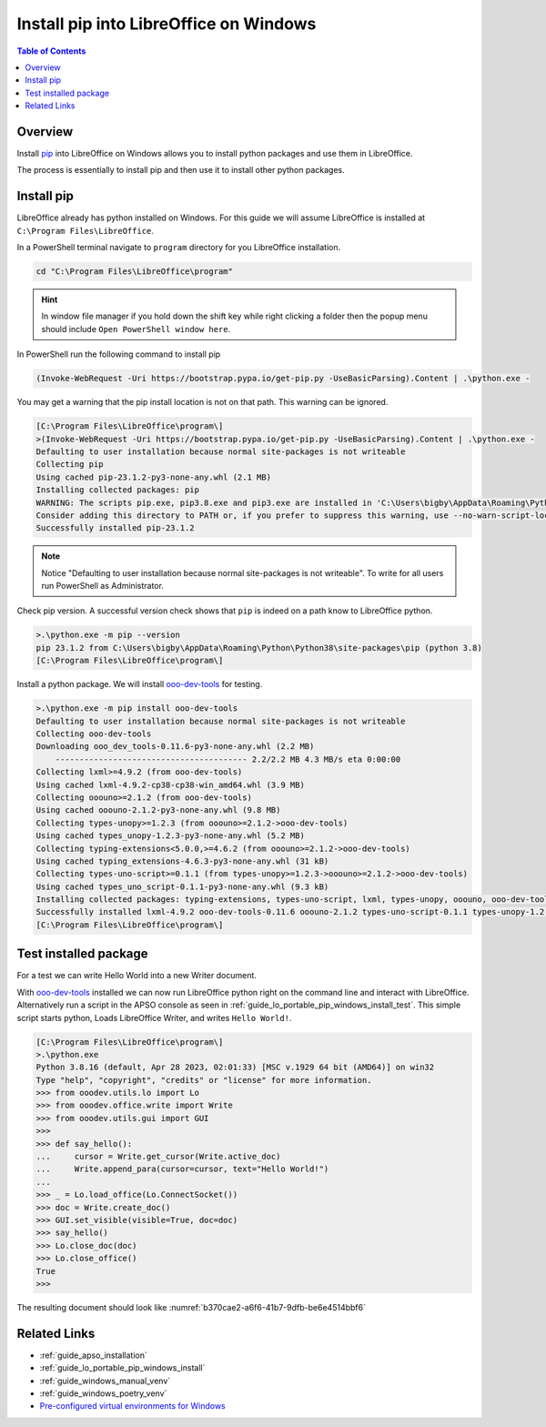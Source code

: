 .. _guide_lo_pip_windows_install:

Install pip into LibreOffice on Windows
=======================================

.. contents:: Table of Contents
    :local:
    :backlinks: top
    :depth: 1

Overview
--------

Install pip_ into LibreOffice on Windows allows you to install python packages and use them in LibreOffice.

The process is essentially to install pip and then use it to install other python packages.

Install pip
-----------

LibreOffice already has python installed on Windows.
For this guide we will assume LibreOffice is installed at ``C:\Program Files\LibreOffice``.

In a PowerShell terminal navigate to ``program`` directory for you LibreOffice installation.

.. code-block:: powershell

    cd "C:\Program Files\LibreOffice\program"

.. hint::

    In window file manager if you hold down the shift key while right clicking a folder then the popup menu should include ``Open PowerShell window here``.

In PowerShell run the following command to install pip

.. code-block:: powershell

    (Invoke-WebRequest -Uri https://bootstrap.pypa.io/get-pip.py -UseBasicParsing).Content | .\python.exe -

You may get a warning that the pip install location is not on that path. This warning can be ignored.

.. code-block:: powershell

    [C:\Program Files\LibreOffice\program\]
    >(Invoke-WebRequest -Uri https://bootstrap.pypa.io/get-pip.py -UseBasicParsing).Content | .\python.exe -
    Defaulting to user installation because normal site-packages is not writeable
    Collecting pip
    Using cached pip-23.1.2-py3-none-any.whl (2.1 MB)
    Installing collected packages: pip
    WARNING: The scripts pip.exe, pip3.8.exe and pip3.exe are installed in 'C:\Users\bigby\AppData\Roaming\Python\Python38\Scripts' which is not on PATH.
    Consider adding this directory to PATH or, if you prefer to suppress this warning, use --no-warn-script-location.
    Successfully installed pip-23.1.2

.. note::

    Notice "Defaulting to user installation because normal site-packages is not writeable".
    To write for all users run PowerShell as Administrator.

Check pip version. A successful version check shows that ``pip`` is indeed on a path know to LibreOffice python.

.. code-block:: powershell

    >.\python.exe -m pip --version
    pip 23.1.2 from C:\Users\bigby\AppData\Roaming\Python\Python38\site-packages\pip (python 3.8)
    [C:\Program Files\LibreOffice\program\]

Install a python package.
We will install ooo-dev-tools_ for testing.

.. code-block:: powershell

    >.\python.exe -m pip install ooo-dev-tools
    Defaulting to user installation because normal site-packages is not writeable
    Collecting ooo-dev-tools
    Downloading ooo_dev_tools-0.11.6-py3-none-any.whl (2.2 MB)
        ---------------------------------------- 2.2/2.2 MB 4.3 MB/s eta 0:00:00
    Collecting lxml>=4.9.2 (from ooo-dev-tools)
    Using cached lxml-4.9.2-cp38-cp38-win_amd64.whl (3.9 MB)
    Collecting ooouno>=2.1.2 (from ooo-dev-tools)
    Using cached ooouno-2.1.2-py3-none-any.whl (9.8 MB)
    Collecting types-unopy>=1.2.3 (from ooouno>=2.1.2->ooo-dev-tools)
    Using cached types_unopy-1.2.3-py3-none-any.whl (5.2 MB)
    Collecting typing-extensions<5.0.0,>=4.6.2 (from ooouno>=2.1.2->ooo-dev-tools)
    Using cached typing_extensions-4.6.3-py3-none-any.whl (31 kB)
    Collecting types-uno-script>=0.1.1 (from types-unopy>=1.2.3->ooouno>=2.1.2->ooo-dev-tools)
    Using cached types_uno_script-0.1.1-py3-none-any.whl (9.3 kB)
    Installing collected packages: typing-extensions, types-uno-script, lxml, types-unopy, ooouno, ooo-dev-tools
    Successfully installed lxml-4.9.2 ooo-dev-tools-0.11.6 ooouno-2.1.2 types-uno-script-0.1.1 types-unopy-1.2.3 typing-extensions-4.6.3
    [C:\Program Files\LibreOffice\program\]

.. _guide_lo_pip_windows_install_testing_pkg:

Test installed package
----------------------

For a test we can write Hello World into a new Writer document.

With ooo-dev-tools_ installed we can now run LibreOffice python right on the command line and interact with LibreOffice.
Alternatively run a script in the APSO console as seen in :ref:`guide_lo_portable_pip_windows_install_test`.
This simple script starts python, Loads LibreOffice Writer, and writes ``Hello World!``.

.. code-block:: python

    [C:\Program Files\LibreOffice\program\]
    >.\python.exe
    Python 3.8.16 (default, Apr 28 2023, 02:01:33) [MSC v.1929 64 bit (AMD64)] on win32
    Type "help", "copyright", "credits" or "license" for more information.
    >>> from ooodev.utils.lo import Lo
    >>> from ooodev.office.write import Write
    >>> from ooodev.utils.gui import GUI
    >>> 
    >>> def say_hello():
    ...     cursor = Write.get_cursor(Write.active_doc)
    ...     Write.append_para(cursor=cursor, text="Hello World!")
    ...
    >>> _ = Lo.load_office(Lo.ConnectSocket())
    >>> doc = Write.create_doc()
    >>> GUI.set_visible(visible=True, doc=doc)
    >>> say_hello()
    >>> Lo.close_doc(doc)
    >>> Lo.close_office()
    True
    >>>

The resulting document should look like :numref:`b370cae2-a6f6-41b7-9dfb-be6e4514bbf6`

.. cssclass:: screen_shot

    .. _b370cae2-a6f6-41b7-9dfb-be6e4514bbf6:

    .. figure:: https://github.com/Amourspirit/python_ooo_dev_tools/assets/4193389/b370cae2-a6f6-41b7-9dfb-be6e4514bbf6
        :alt: LibreOffice Writer Hello World
        :figclass: align-center

        LibreOffice Writer Hello World


Related Links
-------------

- :ref:`guide_apso_installation`
- :ref:`guide_lo_portable_pip_windows_install`
- :ref:`guide_windows_manual_venv`
- :ref:`guide_windows_poetry_venv`
- |win_pre_venv|_

.. _ooo-dev-tools: https://pypi.org/project/ooo-dev-tools/
.. _pip: https://pip.pypa.io/en/stable/

.. |win_pre_venv| replace:: Pre-configured virtual environments for Windows
.. _win_pre_venv: https://github.com/Amourspirit/lo-support_file/tree/main/virtual_environments/windows